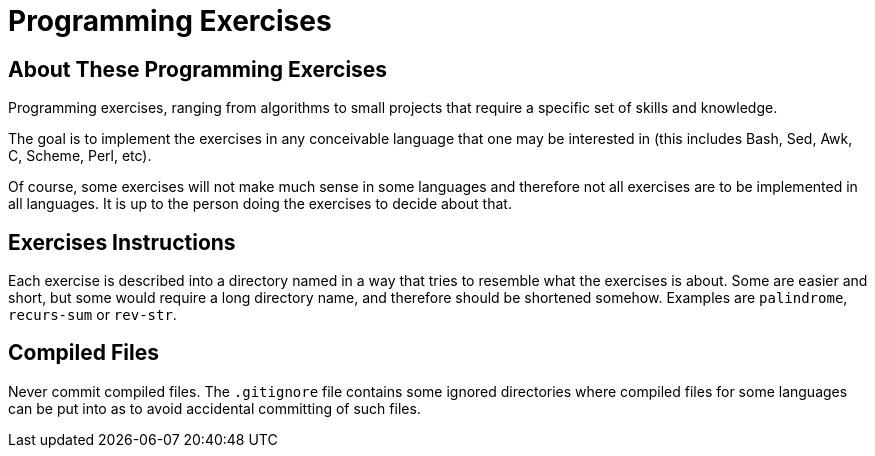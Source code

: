 = Programming Exercises


== About These Programming Exercises

Programming exercises, ranging from algorithms to small projects that require
a specific set of skills and knowledge.

The goal is to implement the exercises in any conceivable language that
one may be interested in (this includes Bash, Sed, Awk, C, Scheme, Perl, etc).

Of course, some exercises will not make much sense in some languages and
therefore not all exercises are to be implemented in all languages. It is up to
the person doing the exercises to decide about that.

== Exercises Instructions

Each exercise is described into a directory named in a way that tries to
resemble what the exercises is about. Some are easier and short, but some
would require a long directory name, and therefore should be shortened
somehow. Examples are `palindrome`, `recurs-sum` or `rev-str`.


== Compiled Files

Never commit compiled files. The `.gitignore` file contains some ignored
directories where compiled files for some languages can be put into as
to avoid accidental committing of such files.


